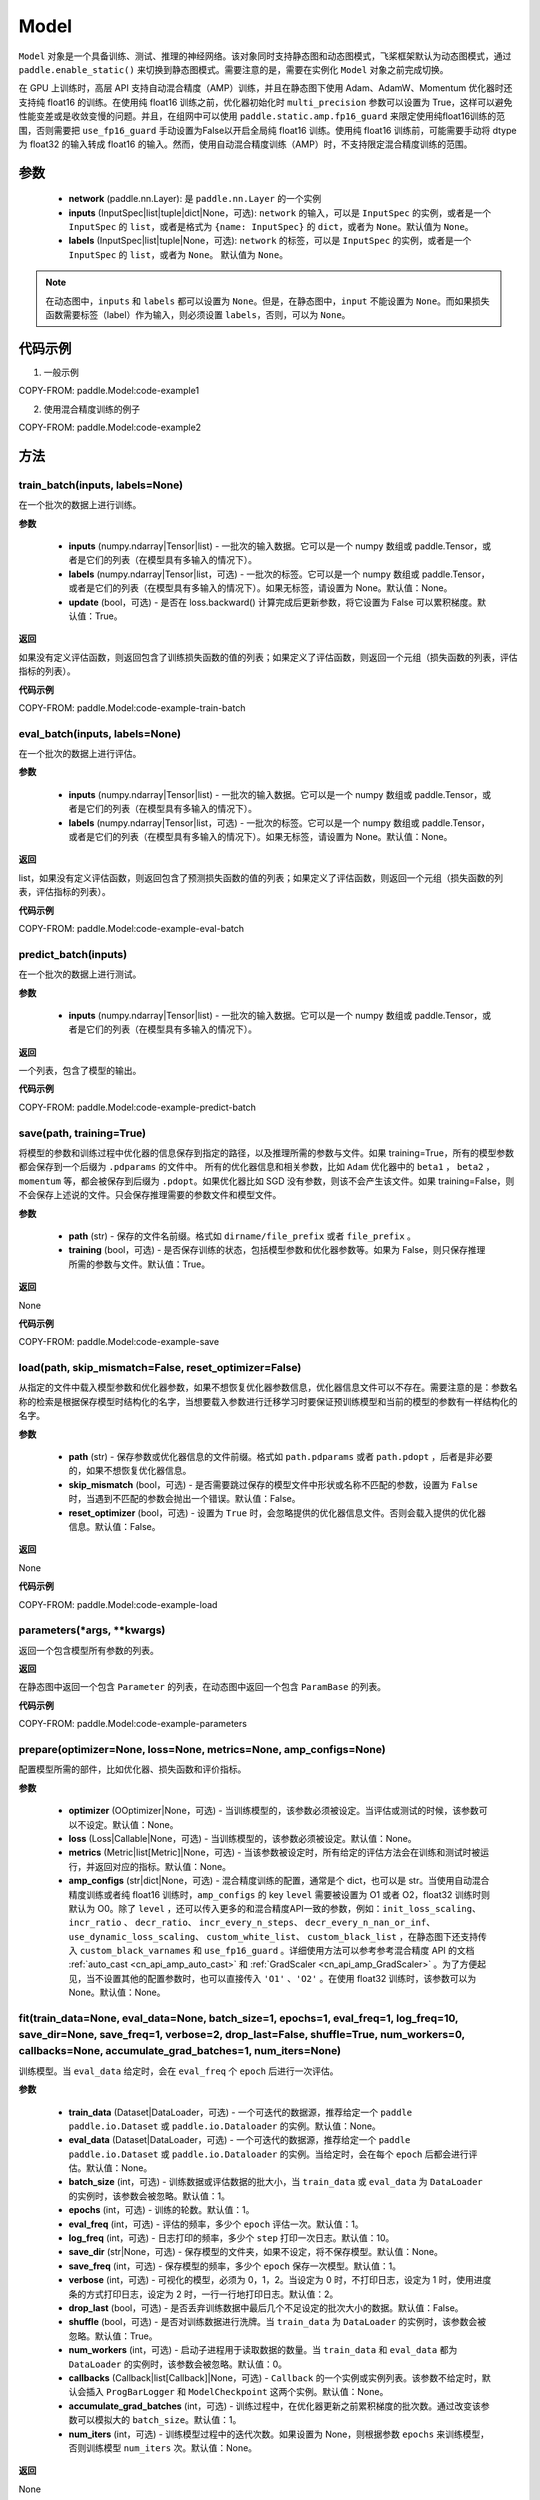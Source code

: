 .. _cn_api_paddle_Model:

Model
-------------------------------

.. py:class:: paddle.Model()

``Model`` 对象是一个具备训练、测试、推理的神经网络。该对象同时支持静态图和动态图模式，飞桨框架默认为动态图模式，通过 ``paddle.enable_static()`` 来切换到静态图模式。需要注意的是，需要在实例化 ``Model`` 对象之前完成切换。

在 GPU 上训练时，高层 API 支持自动混合精度（AMP）训练，并且在静态图下使用 Adam、AdamW、Momentum 优化器时还支持纯 float16 的训练。在使用纯 float16 训练之前，优化器初始化时 ``multi_precision`` 参数可以设置为 True，这样可以避免性能变差或是收敛变慢的问题。并且，在组网中可以使用 ``paddle.static.amp.fp16_guard`` 来限定使用纯float16训练的范围，否则需要把 ``use_fp16_guard`` 手动设置为False以开启全局纯 float16 训练。使用纯 float16 训练前，可能需要手动将 dtype 为 float32 的输入转成 float16 的输入。然而，使用自动混合精度训练（AMP）时，不支持限定混合精度训练的范围。

参数
:::::::::

    - **network** (paddle.nn.Layer): 是 ``paddle.nn.Layer`` 的一个实例
    - **inputs** (InputSpec|list|tuple|dict|None，可选):  ``network`` 的输入，可以是 ``InputSpec`` 的实例，或者是一个 ``InputSpec`` 的 ``list``，或者是格式为 ``{name: InputSpec}`` 的 ``dict``，或者为 ``None``。默认值为 ``None``。
    - **labels** (InputSpec|list|tuple|None，可选): ``network`` 的标签，可以是 ``InputSpec`` 的实例，或者是一个 ``InputSpec`` 的 ``list``，或者为 ``None``。 默认值为 ``None``。
      
.. note::

    在动态图中，``inputs`` 和 ``labels`` 都可以设置为 ``None``。但是，在静态图中，``input`` 不能设置为 ``None``。而如果损失函数需要标签（label）作为输入，则必须设置 ``labels``，否则，可以为 ``None``。


代码示例
:::::::::

1. 一般示例

COPY-FROM: paddle.Model:code-example1


2. 使用混合精度训练的例子

COPY-FROM: paddle.Model:code-example2


方法
:::::::::

train_batch(inputs, labels=None)
'''''''''

在一个批次的数据上进行训练。

**参数**

    - **inputs** (numpy.ndarray|Tensor|list) - 一批次的输入数据。它可以是一个 numpy 数组或 paddle.Tensor，或者是它们的列表（在模型具有多输入的情况下）。
    - **labels** (numpy.ndarray|Tensor|list，可选) - 一批次的标签。它可以是一个 numpy 数组或 paddle.Tensor，或者是它们的列表（在模型具有多输入的情况下）。如果无标签，请设置为 None。默认值：None。
    - **update** (bool，可选) - 是否在 loss.backward() 计算完成后更新参数，将它设置为 False 可以累积梯度。默认值：True。


**返回**

如果没有定义评估函数，则返回包含了训练损失函数的值的列表；如果定义了评估函数，则返回一个元组（损失函数的列表，评估指标的列表）。


**代码示例**

COPY-FROM: paddle.Model:code-example-train-batch


eval_batch(inputs, labels=None)
'''''''''

在一个批次的数据上进行评估。

**参数**


    - **inputs** (numpy.ndarray|Tensor|list) - 一批次的输入数据。它可以是一个 numpy 数组或 paddle.Tensor，或者是它们的列表（在模型具有多输入的情况下）。
    - **labels** (numpy.ndarray|Tensor|list，可选) - 一批次的标签。它可以是一个 numpy 数组或 paddle.Tensor，或者是它们的列表（在模型具有多输入的情况下）。如果无标签，请设置为 None。默认值：None。
    
**返回**

list，如果没有定义评估函数，则返回包含了预测损失函数的值的列表；如果定义了评估函数，则返回一个元组（损失函数的列表，评估指标的列表）。


**代码示例**

COPY-FROM: paddle.Model:code-example-eval-batch


predict_batch(inputs)
'''''''''

在一个批次的数据上进行测试。

**参数**


    - **inputs** (numpy.ndarray|Tensor|list) - 一批次的输入数据。它可以是一个 numpy 数组或 paddle.Tensor，或者是它们的列表（在模型具有多输入的情况下）。
    
**返回**

一个列表，包含了模型的输出。

**代码示例**

COPY-FROM: paddle.Model:code-example-predict-batch


save(path, training=True)
'''''''''

将模型的参数和训练过程中优化器的信息保存到指定的路径，以及推理所需的参数与文件。如果 training=True，所有的模型参数都会保存到一个后缀为 ``.pdparams`` 的文件中。
所有的优化器信息和相关参数，比如 ``Adam`` 优化器中的 ``beta1`` ， ``beta2`` ，``momentum`` 等，都会被保存到后缀为 ``.pdopt``。如果优化器比如 SGD 没有参数，则该不会产生该文件。如果 training=False，则不会保存上述说的文件。只会保存推理需要的参数文件和模型文件。

**参数**


    - **path** (str) - 保存的文件名前缀。格式如 ``dirname/file_prefix`` 或者 ``file_prefix`` 。
    - **training** (bool，可选) - 是否保存训练的状态，包括模型参数和优化器参数等。如果为 False，则只保存推理所需的参数与文件。默认值：True。
    
**返回**

None

**代码示例**

COPY-FROM: paddle.Model:code-example-save


load(path, skip_mismatch=False, reset_optimizer=False)
'''''''''

从指定的文件中载入模型参数和优化器参数，如果不想恢复优化器参数信息，优化器信息文件可以不存在。需要注意的是：参数名称的检索是根据保存模型时结构化的名字，当想要载入参数进行迁移学习时要保证预训练模型和当前的模型的参数有一样结构化的名字。

**参数**


    - **path** (str) - 保存参数或优化器信息的文件前缀。格式如 ``path.pdparams`` 或者 ``path.pdopt`` ，后者是非必要的，如果不想恢复优化器信息。
    - **skip_mismatch** (bool，可选) - 是否需要跳过保存的模型文件中形状或名称不匹配的参数，设置为 ``False`` 时，当遇到不匹配的参数会抛出一个错误。默认值：False。
    - **reset_optimizer** (bool，可选) - 设置为 ``True`` 时，会忽略提供的优化器信息文件。否则会载入提供的优化器信息。默认值：False。
    
**返回**

None

**代码示例**

COPY-FROM: paddle.Model:code-example-load


parameters(*args, **kwargs)
'''''''''

返回一个包含模型所有参数的列表。
    
**返回**

在静态图中返回一个包含 ``Parameter`` 的列表，在动态图中返回一个包含 ``ParamBase`` 的列表。

**代码示例**

COPY-FROM: paddle.Model:code-example-parameters


prepare(optimizer=None, loss=None, metrics=None, amp_configs=None)
'''''''''

配置模型所需的部件，比如优化器、损失函数和评价指标。

**参数**

    - **optimizer** (OOptimizer|None，可选) - 当训练模型的，该参数必须被设定。当评估或测试的时候，该参数可以不设定。默认值：None。
    - **loss** (Loss|Callable|None，可选) - 当训练模型的，该参数必须被设定。默认值：None。
    - **metrics** (Metric|list[Metric]|None，可选) - 当该参数被设定时，所有给定的评估方法会在训练和测试时被运行，并返回对应的指标。默认值：None。
    - **amp_configs** (str|dict|None，可选) - 混合精度训练的配置，通常是个 dict，也可以是 str。当使用自动混合精度训练或者纯 float16 训练时，``amp_configs`` 的 key ``level`` 需要被设置为 O1 或者 O2，float32 训练时则默认为 O0。除了 ``level`` ，还可以传入更多的和混合精度API一致的参数，例如：``init_loss_scaling``、 ``incr_ratio`` 、 ``decr_ratio``、 ``incr_every_n_steps``、 ``decr_every_n_nan_or_inf``、 ``use_dynamic_loss_scaling``、 ``custom_white_list``、 ``custom_black_list`` ，在静态图下还支持传入 ``custom_black_varnames`` 和 ``use_fp16_guard`` 。详细使用方法可以参考参考混合精度 API 的文档 :ref:`auto_cast <cn_api_amp_auto_cast>`  和 :ref:`GradScaler <cn_api_amp_GradScaler>` 。为了方便起见，当不设置其他的配置参数时，也可以直接传入 ``'O1'`` 、``'O2'`` 。在使用 float32 训练时，该参数可以为 None。默认值：None。


fit(train_data=None, eval_data=None, batch_size=1, epochs=1, eval_freq=1, log_freq=10, save_dir=None, save_freq=1, verbose=2, drop_last=False, shuffle=True, num_workers=0, callbacks=None, accumulate_grad_batches=1, num_iters=None)
'''''''''

训练模型。当 ``eval_data`` 给定时，会在 ``eval_freq`` 个 ``epoch`` 后进行一次评估。

**参数**

    - **train_data** (Dataset|DataLoader，可选) - 一个可迭代的数据源，推荐给定一个 ``paddle paddle.io.Dataset`` 或 ``paddle.io.Dataloader`` 的实例。默认值：None。
    - **eval_data** (Dataset|DataLoader，可选) - 一个可迭代的数据源，推荐给定一个 ``paddle paddle.io.Dataset`` 或 ``paddle.io.Dataloader`` 的实例。当给定时，会在每个 ``epoch`` 后都会进行评估。默认值：None。
    - **batch_size** (int，可选) - 训练数据或评估数据的批大小，当 ``train_data`` 或 ``eval_data`` 为 ``DataLoader`` 的实例时，该参数会被忽略。默认值：1。
    - **epochs** (int，可选) - 训练的轮数。默认值：1。
    - **eval_freq** (int，可选) - 评估的频率，多少个 ``epoch`` 评估一次。默认值：1。
    - **log_freq** (int，可选) - 日志打印的频率，多少个 ``step`` 打印一次日志。默认值：10。
    - **save_dir** (str|None，可选) - 保存模型的文件夹，如果不设定，将不保存模型。默认值：None。
    - **save_freq** (int，可选) - 保存模型的频率，多少个 ``epoch`` 保存一次模型。默认值：1。
    - **verbose** (int，可选) - 可视化的模型，必须为 0，1，2。当设定为 0 时，不打印日志，设定为 1 时，使用进度条的方式打印日志，设定为 2 时，一行一行地打印日志。默认值：2。
    - **drop_last** (bool，可选) - 是否丢弃训练数据中最后几个不足设定的批次大小的数据。默认值：False。
    - **shuffle** (bool，可选) - 是否对训练数据进行洗牌。当 ``train_data`` 为 ``DataLoader`` 的实例时，该参数会被忽略。默认值：True。
    - **num_workers** (int，可选) - 启动子进程用于读取数据的数量。当 ``train_data`` 和 ``eval_data`` 都为 ``DataLoader`` 的实例时，该参数会被忽略。默认值：0。
    - **callbacks** (Callback|list[Callback]|None，可选) -  ``Callback`` 的一个实例或实例列表。该参数不给定时，默认会插入 ``ProgBarLogger`` 和 ``ModelCheckpoint`` 这两个实例。默认值：None。
    - **accumulate_grad_batches** (int，可选) -  训练过程中，在优化器更新之前累积梯度的批次数。通过改变该参数可以模拟大的 ``batch_size``。默认值：1。
    - **num_iters** (int，可选) -  训练模型过程中的迭代次数。如果设置为 None，则根据参数 ``epochs`` 来训练模型，否则训练模型 ``num_iters`` 次。默认值：None。


**返回**

None

**代码示例**

    1. 使用 Dataset 训练，并设置 batch_size 的例子。

    COPY-FROM: paddle.Model:code-example-fit-1


    2. 使用 Dataloader 训练的例子.

    COPY-FROM: paddle.Model:code-example-fit-2


evaluate(eval_data, batch_size=1, log_freq=10, verbose=2, num_workers=0, callbacks=None, num_iters=None)
'''''''''

在输入数据上，评估模型的损失函数值和评估指标。

**参数**

    - **eval_data** (Dataset|DataLoader) - 一个可迭代的数据源，推荐给定一个 ``paddle.io.Dataset`` 或 ``paddle.io.Dataloader`` 的实例。默认值：None。
    - **batch_size** (int，可选) - 训练数据或评估数据的批大小，当 ``eval_data`` 为 ``DataLoader`` 的实例时，该参数会被忽略。默认值：1。
    - **log_freq** (int，可选) - 日志打印的频率，多少个 ``step`` 打印一次日志。默认值：10。
    - **verbose** (int，可选) - 可视化的模型，必须为 0，1，2。当设定为 0 时，不打印日志，设定为 1 时，使用进度条的方式打印日志，设定为 2 时，一行一行地打印日志。默认值：2。
    - **num_workers** (int，可选) - 启动子进程用于读取数据的数量。当 ``eval_data`` 为 ``DataLoader`` 的实例时，该参数会被忽略。默认值：True。
    - **callbacks** (Callback|list[Callback]|None，可选) -  ``Callback`` 的一个实例或实例列表。该参数不给定时，默认会插入 ``ProgBarLogger`` 和 ``ModelCheckpoint`` 这两个实例。默认值：None。
    - **num_iters** (int，可选) -  训练模型过程中的迭代次数。如果设置为 None，则根据参数 ``epochs`` 来训练模型，否则训练模型 ``num_iters`` 次。默认值：None。

**返回**

dict, key是 ``prepare`` 时 Metric 的的名称，value 是该 Metric 的值。

**代码示例**

COPY-FROM: paddle.Model:code-example-evaluate


predict(test_data, batch_size=1, num_workers=0, stack_outputs=False, callbacks=None)
'''''''''

在输入数据上，预测模型的输出。

**参数**

    - **test_data** (Dataset|DataLoader) - 一个可迭代的数据源，推荐给定一个 ``paddle.io.Dataset`` 或 ``paddle.io.Dataloader`` 的实例。默认值：None。
    - **batch_size** (int，可选) - 训练数据或评估数据的批大小，当 ``test_data`` 为 ``DataLoader`` 的实例时，该参数会被忽略。默认值：1。
    - **num_workers** (int，可选) - 启动子进程用于读取数据的数量。当 ``test_data`` 为 ``DataLoader`` 的实例时，该参数会被忽略。默认值：True。
    - **stack_outputs** (bool，可选) - 是否将输出进行堆叠。默认值：False。
    - **callbacks** (Callback|list[Callback]|None，可选) -  ``Callback`` 的一个实例或实例列表。默认值：None。

**返回**

模型的输出。

**代码示例**

COPY-FROM: paddle.Model:code-example-predict


summary(input_size=None, batch_size=None, dtype=None)
'''''''''

打印网络的基础结构和参数信息。

**参数**

    - **input_size** (tuple|InputSpec|list[tuple|InputSpec]，可选) - 输入张量的大小。如果网络只有一个输入，那么该值需要设定为 tuple 或 InputSpec。如果模型有多个输入。那么该值需要设定为 list[tuple|InputSpec]，包含每个输入的 shape 。如果该值没有设置，会将 ``self._inputs`` 作为输入。默认值：None。
    - **dtypes** (str，可选) - 输入张量的数据类型，如果没有给定，默认使用 ``float32`` 类型。默认值：None。

**返回**

字典：包含网络全部参数的大小和全部可训练参数的大小。

**代码示例**

COPY-FROM: paddle.Model:code-example-summary
